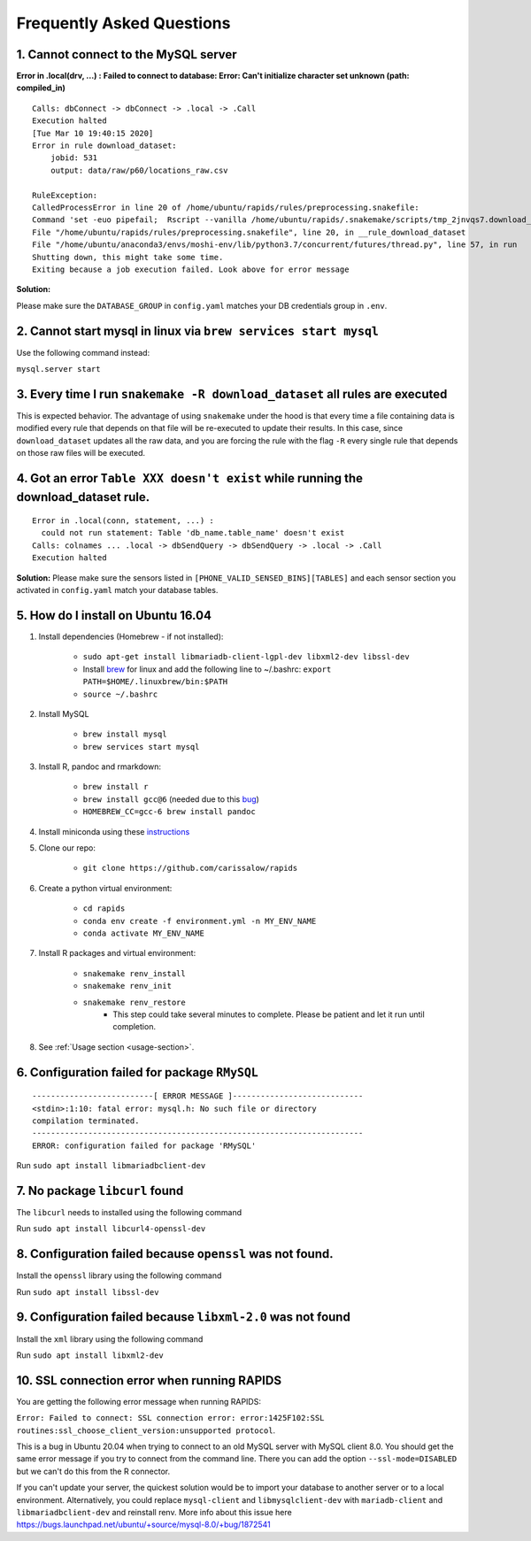 Frequently Asked Questions 
============================

1. Cannot connect to the MySQL server
"""""""""""""""""""""""""""""""""""""""
**Error in .local(drv, ...) :**
**Failed to connect to database: Error: Can't initialize character set unknown (path: compiled_in)**
::

    Calls: dbConnect -> dbConnect -> .local -> .Call
    Execution halted
    [Tue Mar 10 19:40:15 2020]
    Error in rule download_dataset:
        jobid: 531
        output: data/raw/p60/locations_raw.csv

    RuleException:
    CalledProcessError in line 20 of /home/ubuntu/rapids/rules/preprocessing.snakefile:
    Command 'set -euo pipefail;  Rscript --vanilla /home/ubuntu/rapids/.snakemake/scripts/tmp_2jnvqs7.download_dataset.R' returned non-zero exit status 1.
    File "/home/ubuntu/rapids/rules/preprocessing.snakefile", line 20, in __rule_download_dataset
    File "/home/ubuntu/anaconda3/envs/moshi-env/lib/python3.7/concurrent/futures/thread.py", line 57, in run
    Shutting down, this might take some time.
    Exiting because a job execution failed. Look above for error message

**Solution:**

Please make sure the ``DATABASE_GROUP`` in ``config.yaml`` matches your DB credentials group in ``.env``.



2. Cannot start mysql in linux via ``brew services start mysql``
"""""""""""""""""""""""""""""""""""""""""""""""""""""""""""""""""""
Use the following command instead:

``mysql.server start``


3. Every time I run ``snakemake -R download_dataset`` all rules are executed
""""""""""""""""""""""""""""""""""""""""""""""""""""""""""""""""""""""""""""""
This is expected behavior. The advantage of using ``snakemake`` under the hood is that every time a file containing data is modified every rule that depends on that file will be re-executed to update their results. In this case, since ``download_dataset`` updates all the raw data, and you are forcing the rule with the flag ``-R`` every single rule that depends on those raw files will be executed.


4. Got an error ``Table XXX doesn't exist`` while running the download_dataset rule.
"""""""""""""""""""""""""""""""""""""""""""""""""""""""""""""""""""""""""""""""""""""""""
::

    Error in .local(conn, statement, ...) : 
      could not run statement: Table 'db_name.table_name' doesn't exist
    Calls: colnames ... .local -> dbSendQuery -> dbSendQuery -> .local -> .Call
    Execution halted

**Solution:**
Please make sure the sensors listed in ``[PHONE_VALID_SENSED_BINS][TABLES]`` and each sensor section you activated in ``config.yaml`` match your database tables.



5. How do I install on Ubuntu 16.04
""""""""""""""""""""""""""""""""""""

#. Install dependencies (Homebrew - if not installed):

    - ``sudo apt-get install libmariadb-client-lgpl-dev libxml2-dev libssl-dev``
    - Install brew_ for linux and add the following line to ~/.bashrc: ``export PATH=$HOME/.linuxbrew/bin:$PATH``
    - ``source ~/.bashrc``

#. Install MySQL

    - ``brew install mysql``
    - ``brew services start mysql``

#. Install R, pandoc and rmarkdown:

    - ``brew install r``
    - ``brew install gcc@6`` (needed due to this bug_)
    - ``HOMEBREW_CC=gcc-6 brew install pandoc``

#. Install miniconda using these instructions_

#. Clone our repo:

    - ``git clone https://github.com/carissalow/rapids``

#. Create a python virtual environment:

    - ``cd rapids``
    - ``conda env create -f environment.yml -n MY_ENV_NAME``
    - ``conda activate MY_ENV_NAME``

#. Install R packages and virtual environment:

    - ``snakemake renv_install``
    - ``snakemake renv_init``
    - ``snakemake renv_restore``
        - This step could take several minutes to complete. Please be patient and let it run until completion. 

#. See :ref:`Usage section <usage-section>`.



6. Configuration failed for package ``RMySQL``
""""""""""""""""""""""""""""""""""""""""""""""""
::

    --------------------------[ ERROR MESSAGE ]----------------------------
    <stdin>:1:10: fatal error: mysql.h: No such file or directory
    compilation terminated.
    -----------------------------------------------------------------------
    ERROR: configuration failed for package 'RMySQL'

Run ``sudo apt install libmariadbclient-dev``



7. No package ``libcurl`` found
"""""""""""""""""""""""""""""""""

The  ``libcurl`` needs to installed using the following command

Run ``sudo apt install libcurl4-openssl-dev``



8. Configuration failed because ``openssl`` was not found.
"""""""""""""""""""""""""""""""""""""""""""""""""""""""""""

Install the ``openssl`` library using the following command

Run ``sudo apt install libssl-dev``


9. Configuration failed because ``libxml-2.0`` was not found
"""""""""""""""""""""""""""""""""""""""""""""""""""""""""""""

Install the ``xml`` library using the following command 

Run ``sudo apt install libxml2-dev``

10. SSL connection error when running RAPIDS
""""""""""""""""""""""""""""""""""""""""""""""

You are getting the following error message when running RAPIDS:

``Error: Failed to connect: SSL connection error: error:1425F102:SSL routines:ssl_choose_client_version:unsupported protocol``.

This is a bug in Ubuntu 20.04 when trying to connect to an old MySQL server with MySQL client 8.0. You should get the same error message if you try to connect from the command line. There you can add the option ``--ssl-mode=DISABLED`` but we can't do this from the R connector.

If you can't update your server, the quickest solution would be to import your database to another server or to a local environment. Alternatively, you could replace ``mysql-client`` and ``libmysqlclient-dev`` with ``mariadb-client`` and ``libmariadbclient-dev`` and reinstall renv. More info about this issue here https://bugs.launchpad.net/ubuntu/+source/mysql-8.0/+bug/1872541



.. ------------------------ Links --------------------------- ..

.. _bug: https://github.com/Homebrew/linuxbrew-core/issues/17812
.. _instructions: https://docs.conda.io/projects/conda/en/latest/user-guide/install/linux.html
.. _brew: https://docs.brew.sh/Homebrew-on-Linux
